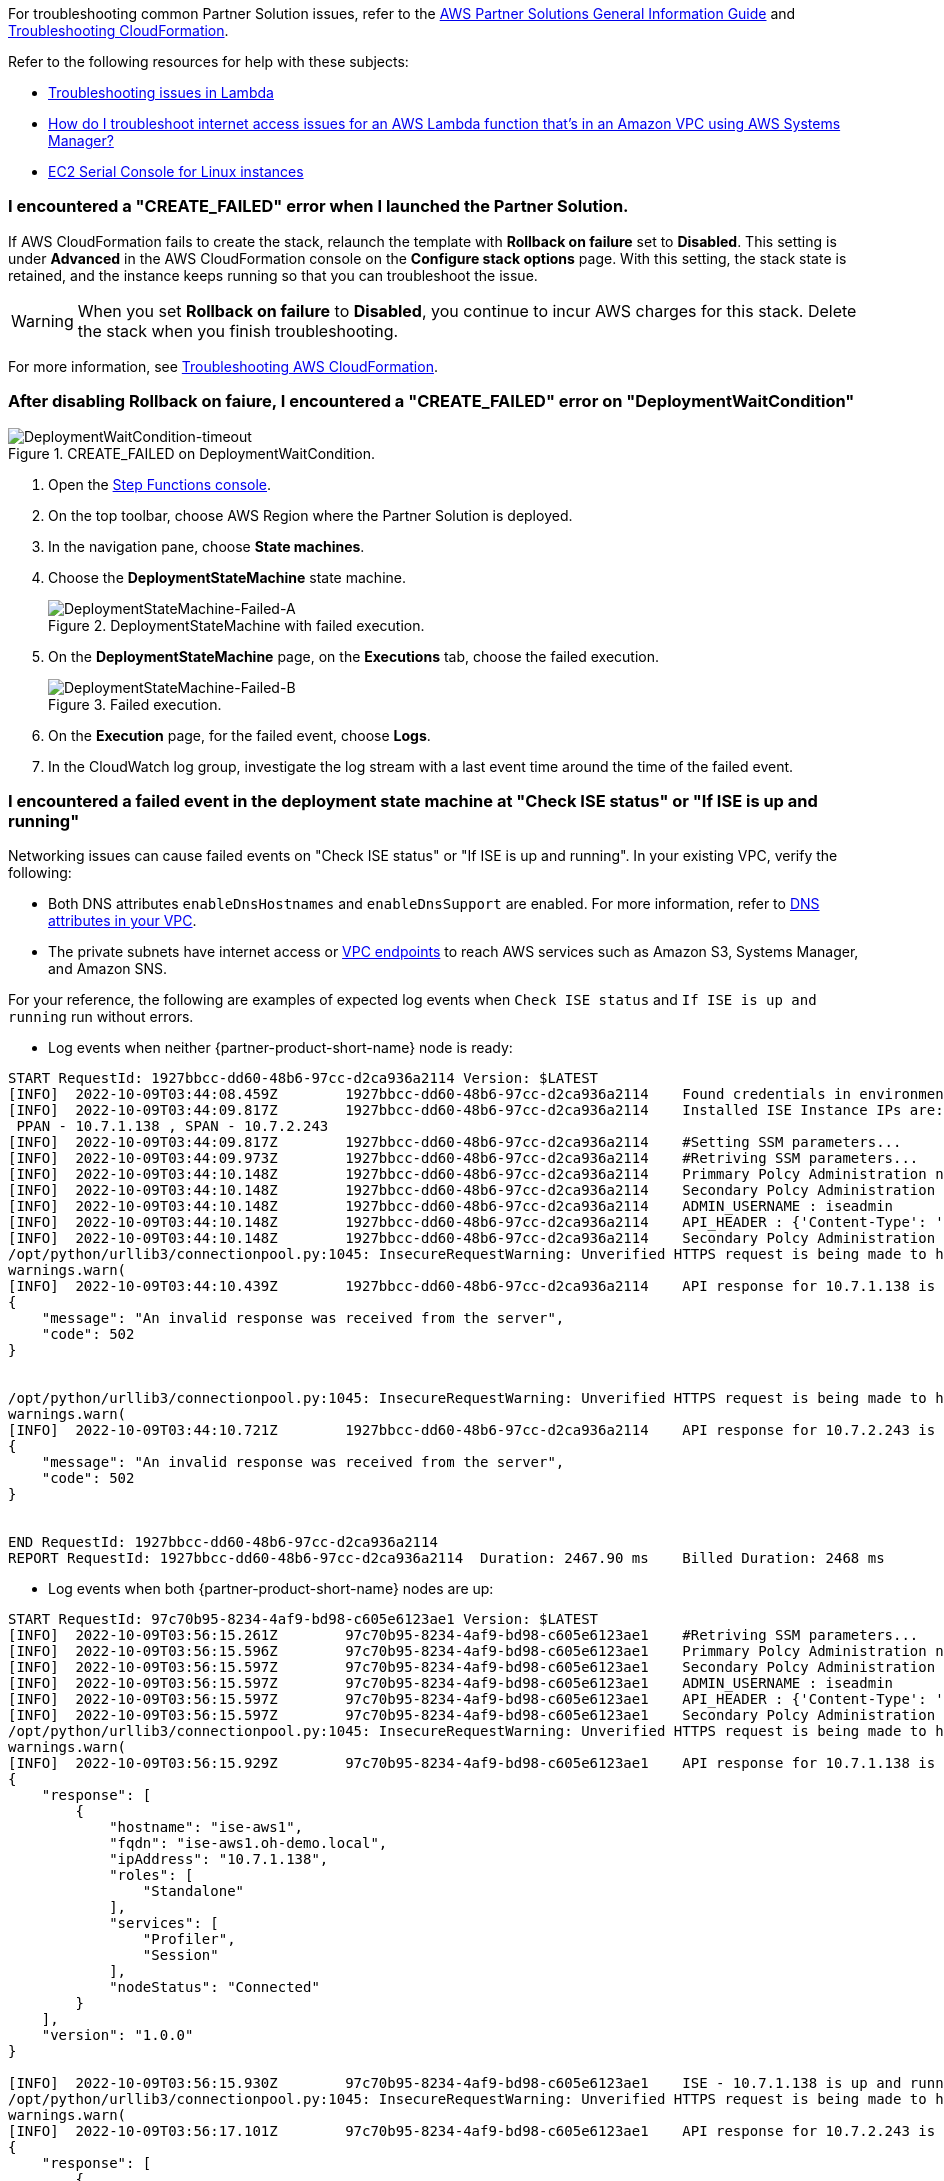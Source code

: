 //Add any unique troubleshooting steps here.

For troubleshooting common Partner Solution issues, refer to the https://fwd.aws/rA69w?[AWS Partner Solutions General Information Guide^] and https://docs.aws.amazon.com/AWSCloudFormation/latest/UserGuide/troubleshooting.html[Troubleshooting CloudFormation^].

Refer to the following resources for help with these subjects:

* https://docs.aws.amazon.com/lambda/latest/dg/lambda-troubleshooting.html[Troubleshooting issues in Lambda^]
* https://aws.amazon.com/premiumsupport/knowledge-center/ssm-troubleshoot-lambda-internet-access/[How do I troubleshoot internet access issues for an AWS Lambda function that's in an Amazon VPC using AWS Systems Manager?^]
* https://docs.aws.amazon.com/AWSEC2/latest/UserGuide/ec2-serial-console.html[EC2 Serial Console for Linux instances^]

=== I encountered a "CREATE_FAILED" error when I launched the Partner Solution.

If AWS CloudFormation fails to create the stack, relaunch the template with *Rollback on failure* set to *Disabled*. This setting is under *Advanced* in the AWS CloudFormation console on the *Configure stack options* page. With this setting, the stack state is retained, and the instance keeps running so that you can troubleshoot the issue.

// Customize this answer if needed. For example, if you’re deploying on Linux instances, either provide the location for log files on Linux or omit the final sentence. If the Quick Start has no EC2 instances, revise accordingly (something like "and the assets keep running").

WARNING: When you set *Rollback on failure* to *Disabled*, you continue to incur AWS charges for this stack. Delete the stack when you finish troubleshooting.

For more information, see https://docs.aws.amazon.com/AWSCloudFormation/latest/UserGuide/troubleshooting.html[Troubleshooting AWS CloudFormation^].

=== After disabling Rollback on faiure, I encountered a "CREATE_FAILED" error on "DeploymentWaitCondition"

[#DeploymentWaitCondition-timeout]
.CREATE_FAILED on DeploymentWaitCondition.
image::../docs/deployment_guide/images/DeploymentWaitCondition-timeout.png[DeploymentWaitCondition-timeout]

. Open the https://console.aws.amazon.com/states/[Step Functions console^].
. On the top toolbar, choose AWS Region where the Partner Solution is deployed.
. In the navigation pane, choose *State machines*.
. Choose the *DeploymentStateMachine* state machine.

+
[#DeploymentStateMachine-Failed-A]
.DeploymentStateMachine with failed execution.
image::../docs/deployment_guide/images/DeploymentStateMachine-Failed-0.png[DeploymentStateMachine-Failed-A]

. On the *DeploymentStateMachine* page, on the *Executions* tab, choose the failed execution.

+
[#DeploymentStateMachine-Failed-B]
.Failed execution.
image::../docs/deployment_guide/images/DeploymentStateMachine-Failed-B.png[DeploymentStateMachine-Failed-B]

. On the *Execution* page, for the failed event, choose *Logs*.
. In the CloudWatch log group, investigate the log stream with a last event time around the time of the failed event.

=== I encountered a failed event in the deployment state machine at "Check ISE status" or "If ISE is up and running"

Networking issues can cause failed events on "Check ISE status" or "If ISE is up and running". In your existing VPC, verify the following:

* Both DNS attributes `enableDnsHostnames` and `enableDnsSupport` are enabled. For more information, refer to https://docs.aws.amazon.com/vpc/latest/userguide/vpc-dns.html#vpc-dns-support[DNS attributes in your VPC^].
* The private subnets have internet access or https://docs.aws.amazon.com/vpc/latest/privatelink/what-is-privatelink.html[VPC endpoints^] to reach AWS services such as Amazon S3, Systems Manager, and Amazon SNS.

For your reference, the following are examples of expected log events when `Check ISE status` and `If ISE is up and running` run without errors.

* Log events when neither {partner-product-short-name} node is ready:

[source.small,python]
----
START RequestId: 1927bbcc-dd60-48b6-97cc-d2ca936a2114 Version: $LATEST
[INFO]	2022-10-09T03:44:08.459Z	1927bbcc-dd60-48b6-97cc-d2ca936a2114	Found credentials in environment variables.
[INFO]	2022-10-09T03:44:09.817Z	1927bbcc-dd60-48b6-97cc-d2ca936a2114	Installed ISE Instance IPs are:
 PPAN - 10.7.1.138 , SPAN - 10.7.2.243
[INFO]	2022-10-09T03:44:09.817Z	1927bbcc-dd60-48b6-97cc-d2ca936a2114	#Setting SSM parameters...
[INFO]	2022-10-09T03:44:09.973Z	1927bbcc-dd60-48b6-97cc-d2ca936a2114	#Retriving SSM parameters...
[INFO]	2022-10-09T03:44:10.148Z	1927bbcc-dd60-48b6-97cc-d2ca936a2114	Primmary Polcy Administration node ip : 10.7.1.138
[INFO]	2022-10-09T03:44:10.148Z	1927bbcc-dd60-48b6-97cc-d2ca936a2114	Secondary Polcy Administration node ip : 10.7.2.243
[INFO]	2022-10-09T03:44:10.148Z	1927bbcc-dd60-48b6-97cc-d2ca936a2114	ADMIN_USERNAME : iseadmin
[INFO]	2022-10-09T03:44:10.148Z	1927bbcc-dd60-48b6-97cc-d2ca936a2114	API_HEADER : {'Content-Type': 'application/json', 'Accept': 'application/json'}
[INFO]	2022-10-09T03:44:10.148Z	1927bbcc-dd60-48b6-97cc-d2ca936a2114	Secondary Polcy Administration node fqdn : ise-aws2.oh-demo.local
/opt/python/urllib3/connectionpool.py:1045: InsecureRequestWarning: Unverified HTTPS request is being made to host '10.7.1.138'. Adding certificate verification is strongly advised. See: https://urllib3.readthedocs.io/en/1.26.x/advanced-usage.html#ssl-warnings
warnings.warn(
[INFO]	2022-10-09T03:44:10.439Z	1927bbcc-dd60-48b6-97cc-d2ca936a2114	API response for 10.7.1.138 is
{
    "message": "An invalid response was received from the server",
    "code": 502
}


/opt/python/urllib3/connectionpool.py:1045: InsecureRequestWarning: Unverified HTTPS request is being made to host '10.7.2.243'. Adding certificate verification is strongly advised. See: https://urllib3.readthedocs.io/en/1.26.x/advanced-usage.html#ssl-warnings
warnings.warn(
[INFO]	2022-10-09T03:44:10.721Z	1927bbcc-dd60-48b6-97cc-d2ca936a2114	API response for 10.7.2.243 is
{
    "message": "An invalid response was received from the server",
    "code": 502
}


END RequestId: 1927bbcc-dd60-48b6-97cc-d2ca936a2114
REPORT RequestId: 1927bbcc-dd60-48b6-97cc-d2ca936a2114	Duration: 2467.90 ms	Billed Duration: 2468 ms	Memory Size: 128 MB	Max Memory Used: 75 MB	Init Duration: 406.60 ms
----


* Log events when both {partner-product-short-name} nodes are up:

[source.small,python]
----
START RequestId: 97c70b95-8234-4af9-bd98-c605e6123ae1 Version: $LATEST
[INFO]	2022-10-09T03:56:15.261Z	97c70b95-8234-4af9-bd98-c605e6123ae1	#Retriving SSM parameters...
[INFO]	2022-10-09T03:56:15.596Z	97c70b95-8234-4af9-bd98-c605e6123ae1	Primmary Polcy Administration node ip : 10.7.1.138
[INFO]	2022-10-09T03:56:15.597Z	97c70b95-8234-4af9-bd98-c605e6123ae1	Secondary Polcy Administration node ip : 10.7.2.243
[INFO]	2022-10-09T03:56:15.597Z	97c70b95-8234-4af9-bd98-c605e6123ae1	ADMIN_USERNAME : iseadmin
[INFO]	2022-10-09T03:56:15.597Z	97c70b95-8234-4af9-bd98-c605e6123ae1	API_HEADER : {'Content-Type': 'application/json', 'Accept': 'application/json'}
[INFO]	2022-10-09T03:56:15.597Z	97c70b95-8234-4af9-bd98-c605e6123ae1	Secondary Polcy Administration node fqdn : ise-aws2.oh-demo.local
/opt/python/urllib3/connectionpool.py:1045: InsecureRequestWarning: Unverified HTTPS request is being made to host '10.7.1.138'. Adding certificate verification is strongly advised. See: https://urllib3.readthedocs.io/en/1.26.x/advanced-usage.html#ssl-warnings
warnings.warn(
[INFO]	2022-10-09T03:56:15.929Z	97c70b95-8234-4af9-bd98-c605e6123ae1	API response for 10.7.1.138 is
{
    "response": [
        {
            "hostname": "ise-aws1",
            "fqdn": "ise-aws1.oh-demo.local",
            "ipAddress": "10.7.1.138",
            "roles": [
                "Standalone"
            ],
            "services": [
                "Profiler",
                "Session"
            ],
            "nodeStatus": "Connected"
        }
    ],
    "version": "1.0.0"
}

[INFO]	2022-10-09T03:56:15.930Z	97c70b95-8234-4af9-bd98-c605e6123ae1	ISE - 10.7.1.138 is up and running
/opt/python/urllib3/connectionpool.py:1045: InsecureRequestWarning: Unverified HTTPS request is being made to host '10.7.2.243'. Adding certificate verification is strongly advised. See: https://urllib3.readthedocs.io/en/1.26.x/advanced-usage.html#ssl-warnings
warnings.warn(
[INFO]	2022-10-09T03:56:17.101Z	97c70b95-8234-4af9-bd98-c605e6123ae1	API response for 10.7.2.243 is
{
    "response": [
        {
            "hostname": "ise-aws2",
            "fqdn": "ise-aws2.oh-demo.local",
            "ipAddress": "10.7.2.243",
            "roles": [
                "Standalone"
            ],
            "services": [
                "Profiler",
                "Session"
            ],
            "nodeStatus": "Connected"
        }
    ],
    "version": "1.0.0"
}

[INFO]	2022-10-09T03:56:17.101Z	97c70b95-8234-4af9-bd98-c605e6123ae1	ISE - 10.7.2.243 is up and running
END RequestId: 97c70b95-8234-4af9-bd98-c605e6123ae1
REPORT RequestId: 97c70b95-8234-4af9-bd98-c605e6123ae1	Duration: 1942.49 ms	Billed Duration: 1943 ms	Memory Size: 128 MB	Max Memory Used: 77 MB
----

